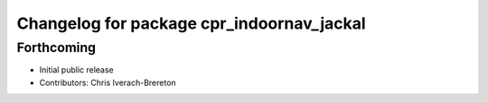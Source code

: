 ^^^^^^^^^^^^^^^^^^^^^^^^^^^^^^^^^^^^^^^^^^
Changelog for package cpr_indoornav_jackal
^^^^^^^^^^^^^^^^^^^^^^^^^^^^^^^^^^^^^^^^^^

Forthcoming
-----------
* Initial public release
* Contributors: Chris Iverach-Brereton
